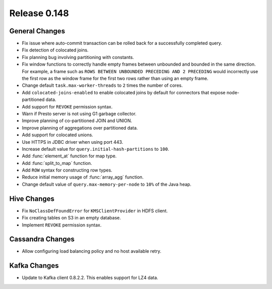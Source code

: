 =============
Release 0.148
=============

General Changes
---------------
* Fix issue where auto-commit transaction can be rolled back for a successfully
  completed query.
* Fix detection of colocated joins.
* Fix planning bug involving partitioning with constants.
* Fix window functions to correctly handle empty frames between unbounded and
  bounded in the same direction. For example, a frame such as
  ``ROWS BETWEEN UNBOUNDED PRECEDING AND 2 PRECEDING``
  would incorrectly use the first row as the window frame for the first two
  rows rather than using an empty frame.
* Change default ``task.max-worker-threads`` to ``2`` times the number of cores.
* Add ``colocated-joins-enabled`` to enable colocated joins by default for
  connectors that expose node-partitioned data.
* Add support for ``REVOKE`` permission syntax.
* Warn if Presto server is not using G1 garbage collector.
* Improve planning of co-partitioned JOIN and UNION.
* Improve planning of aggregations over partitioned data.
* Add support for colocated unions.
* Use HTTPS in JDBC driver when using port 443.
* Increase default value for ``query.initial-hash-partitions`` to ``100``.
* Add :func:`element_at` function for map type.
* Add :func:`split_to_map` function.
* Add ``ROW`` syntax for constructing row types.
* Reduce initial memory usage of :func:`array_agg` function.
* Change default value of ``query.max-memory-per-node`` to ``10%`` of the Java heap.

Hive Changes
------------

* Fix ``NoClassDefFoundError`` for ``KMSClientProvider`` in HDFS client.
* Fix creating tables on S3 in an empty database.
* Implement ``REVOKE`` permission syntax.


Cassandra Changes
-----------------

* Allow configuring load balancing policy and no host available retry.

Kafka Changes
-------------

* Update to Kafka client 0.8.2.2. This enables support for LZ4 data.

